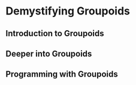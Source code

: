 * Demystifying Groupoids


** Introduction to Groupoids


** Deeper into Groupoids


** Programming with Groupoids
